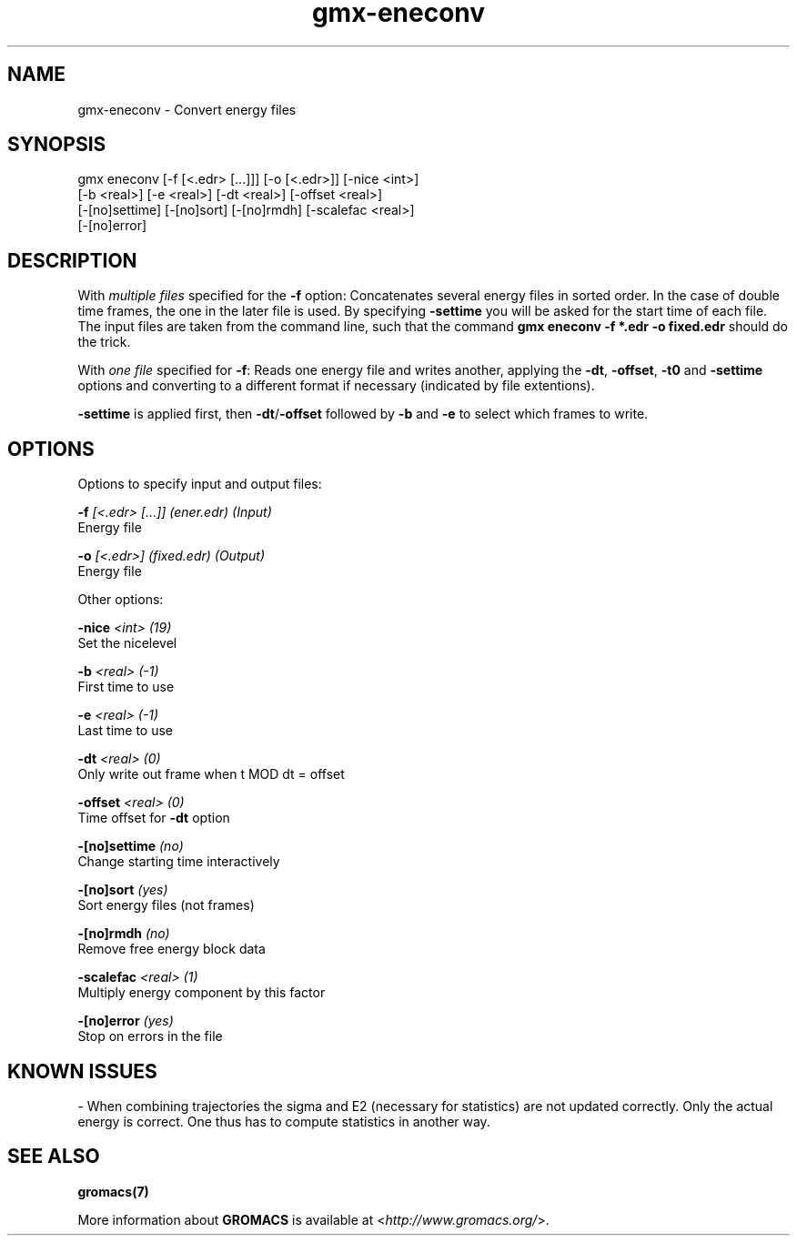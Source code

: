 .TH gmx-eneconv 1 "" "VERSION 5.0.4" "GROMACS Manual"
.SH NAME
gmx-eneconv - Convert energy files

.SH SYNOPSIS
gmx eneconv [-f [<.edr> [...]]] [-o [<.edr>]] [-nice <int>]
            [-b <real>] [-e <real>] [-dt <real>] [-offset <real>]
            [-[no]settime] [-[no]sort] [-[no]rmdh] [-scalefac <real>]
            [-[no]error]

.SH DESCRIPTION
With \fImultiple files\fR specified for the \fB\-f\fR option:
Concatenates several energy files in sorted order. In the case of double time frames, the one in the later file is used. By specifying \fB\-settime\fR you will be asked for the start time of each file. The input files are taken from the command line, such that the command \fBgmx eneconv \-f *.edr \-o fixed.edr\fR should do the trick.

With \fIone file\fR specified for \fB\-f\fR:
Reads one energy file and writes another, applying the \fB\-dt\fR, \fB\-offset\fR, \fB\-t0\fR and \fB\-settime\fR options and converting to a different format if necessary (indicated by file extentions).

\fB\-settime\fR is applied first, then \fB\-dt\fR/\fB\-offset\fR followed by \fB\-b\fR and \fB\-e\fR to select which frames to write.

.SH OPTIONS
Options to specify input and output files:

.BI "\-f" " [<.edr> [...]] (ener.edr) (Input)"
    Energy file

.BI "\-o" " [<.edr>] (fixed.edr) (Output)"
    Energy file


Other options:

.BI "\-nice" " <int> (19)"
    Set the nicelevel

.BI "\-b" " <real> (-1)"
    First time to use

.BI "\-e" " <real> (-1)"
    Last time to use

.BI "\-dt" " <real> (0)"
    Only write out frame when t MOD dt = offset

.BI "\-offset" " <real> (0)"
    Time offset for \fB\-dt\fR option

.BI "\-[no]settime" "  (no)"
    Change starting time interactively

.BI "\-[no]sort" "  (yes)"
    Sort energy files (not frames)

.BI "\-[no]rmdh" "  (no)"
    Remove free energy block data

.BI "\-scalefac" " <real> (1)"
    Multiply energy component by this factor

.BI "\-[no]error" "  (yes)"
    Stop on errors in the file


.SH KNOWN ISSUES


\- When combining trajectories the sigma and E2 (necessary for statistics) are not updated correctly. Only the actual energy is correct. One thus has to compute statistics in another way.

.SH SEE ALSO
.BR gromacs(7)

More information about \fBGROMACS\fR is available at <\fIhttp://www.gromacs.org/\fR>.
